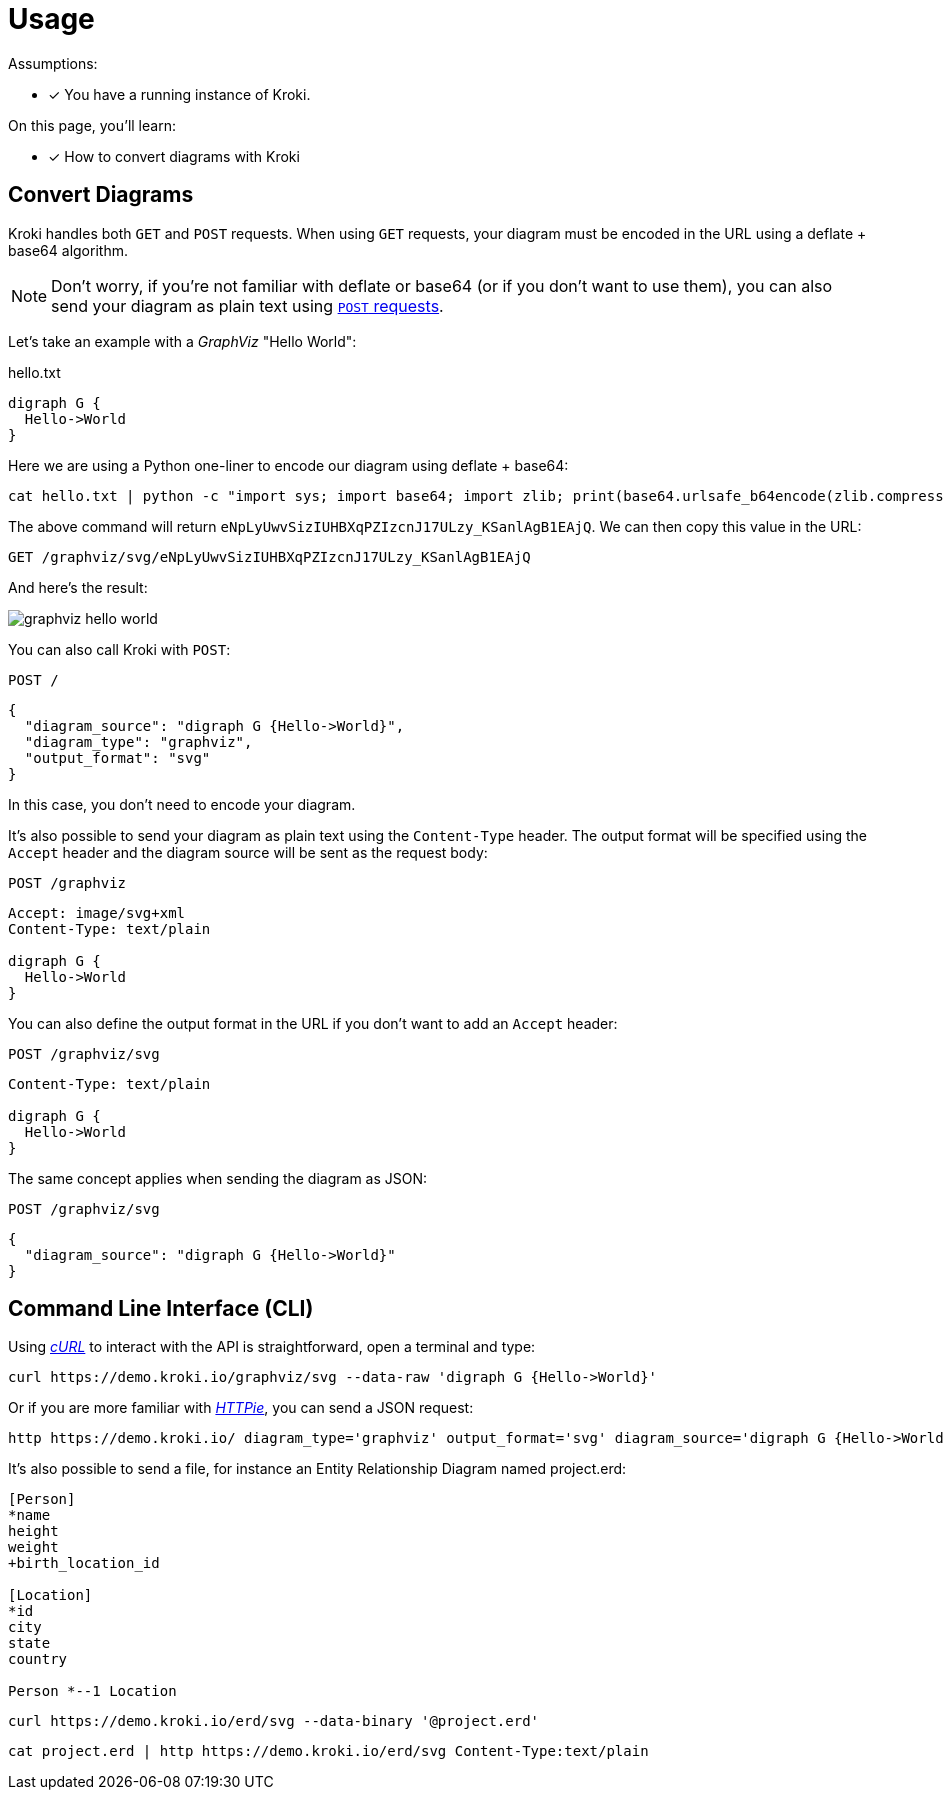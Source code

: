 = Usage

Assumptions:

* [x] You have a running instance of Kroki.

On this page, you'll learn:

* [x] How to convert diagrams with Kroki

== Convert Diagrams

Kroki handles both `GET` and `POST` requests.
When using `GET` requests, your diagram must be encoded in the URL using a deflate + base64 algorithm.

NOTE: Don't worry, if you're not familiar with deflate or base64 (or if you don't want to use them),
you can also send your diagram as plain text using <<post-request,`POST` requests>>.

Let's take an example with a _GraphViz_ "Hello World":

.hello.txt
[source,txt]
----
digraph G {
  Hello->World
}
----

Here we are using a Python one-liner to encode our diagram using deflate + base64:

[source,cmd]
cat hello.txt | python -c "import sys; import base64; import zlib; print(base64.urlsafe_b64encode(zlib.compress(sys.stdin.read(), 9)))"

The above command will return `eNpLyUwvSizIUHBXqPZIzcnJ17ULzy_KSanlAgB1EAjQ`.
We can then copy this value in the URL:

 GET /graphviz/svg/eNpLyUwvSizIUHBXqPZIzcnJ17ULzy_KSanlAgB1EAjQ

And here's the result:

image::graphviz-hello-world.svg[]

[[post-request]]
You can also call Kroki with `POST`:

 POST /

```json
{
  "diagram_source": "digraph G {Hello->World}",
  "diagram_type": "graphviz",
  "output_format": "svg"
}
```

In this case, you don't need to encode your diagram.

It's also possible to send your diagram as plain text using the `Content-Type` header.
The output format will be specified using the `Accept` header and the diagram source will be sent as the request body:

 POST /graphviz

[source,plain]
----
Accept: image/svg+xml
Content-Type: text/plain

digraph G {
  Hello->World
}
----

You can also define the output format in the URL if you don't want to add an `Accept` header:

 POST /graphviz/svg
[source,plain]
----
Content-Type: text/plain

digraph G {
  Hello->World
}
----

The same concept applies when sending the diagram as JSON:

 POST /graphviz/svg
```json
{
  "diagram_source": "digraph G {Hello->World}"
}
```

== Command Line Interface (CLI)

Using https://curl.haxx.se/[_cURL_] to interact with the API is straightforward, open a terminal and type:

[source,cmd]
curl https://demo.kroki.io/graphviz/svg --data-raw 'digraph G {Hello->World}'

Or if you are more familiar with https://httpie.org/[_HTTPie_], you can send a JSON request:

[source,cmd]
http https://demo.kroki.io/ diagram_type='graphviz' output_format='svg' diagram_source='digraph G {Hello->World}'

It's also possible to send a file, for instance an Entity Relationship Diagram named project.erd:

```erd
[Person]
*name
height
weight
+birth_location_id

[Location]
*id
city
state
country

Person *--1 Location
```

[source,cmd]
curl https://demo.kroki.io/erd/svg --data-binary '@project.erd'

[source,cmd]
cat project.erd | http https://demo.kroki.io/erd/svg Content-Type:text/plain
